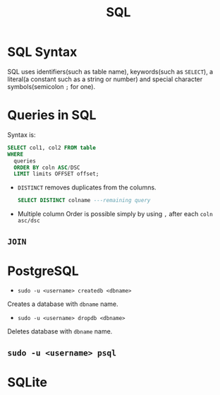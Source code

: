 :PROPERTIES:
:ID:       2af7f9fe-c662-4c4d-b86a-f55b61f4577d
:END:
#+title: SQL


* SQL Syntax
:PROPERTIES:
:ID:       0a21d384-d2b5-4a45-824f-5980a1514c89
:END:
SQL uses identifiers(such as table name), keywords(such as =SELECT=), a literal(a constant such as a string or number) and special character symbols(semicolon =;= for one).
* Queries in SQL
:PROPERTIES:
:ID:       5c67ebd2-2899-4b13-ba56-e587496c39c7
:END:
Syntax is:
#+begin_src sql
    SELECT col1, col2 FROM table
    WHERE
      queries
      ORDER BY coln ASC/DSC
      LIMIT limits OFFSET offset;
#+end_src

- =DISTINCT=
  removes duplicates from the columns.
  #+begin_src sql
    SELECT DISTINCT colname ---remaining query
  #+end_src
- Multiple column Order
  is possible simply by using =,= after each =coln asc/dsc=
** =JOIN=
:PROPERTIES:
:ID:       d45bf9be-921e-441e-a53d-a43d5d2ef4c7
:END:
* PostgreSQL
:PROPERTIES:
:ID:       f70271fd-3e62-4e7d-afdb-237237550a61
:END
** =createdb= and =dropdb=
:PROPERTIES:
:ID:       22d931fe-a947-4f18-85c3-31e5d1290759
:END:
- =sudo -u <username> createdb <dbname>=
Creates a database with =dbname= name.

- =sudo -u <username> dropdb <dbname>=
Deletes database with =dbname= name.

** =sudo -u <username> psql=
:PROPERTIES:
:ID:       e6249340-499d-403b-a9b7-8836165d8f0c
:END:
* SQLite
:PROPERTIES:
:ID:       7e9f8189-b191-4614-a9ac-c7f569e456ff
:END:
